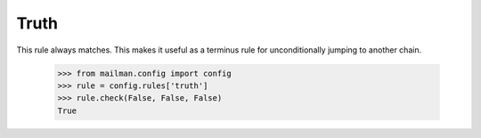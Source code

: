 =====
Truth
=====

This rule always matches.  This makes it useful as a terminus rule for
unconditionally jumping to another chain.

    >>> from mailman.config import config
    >>> rule = config.rules['truth']
    >>> rule.check(False, False, False)
    True
